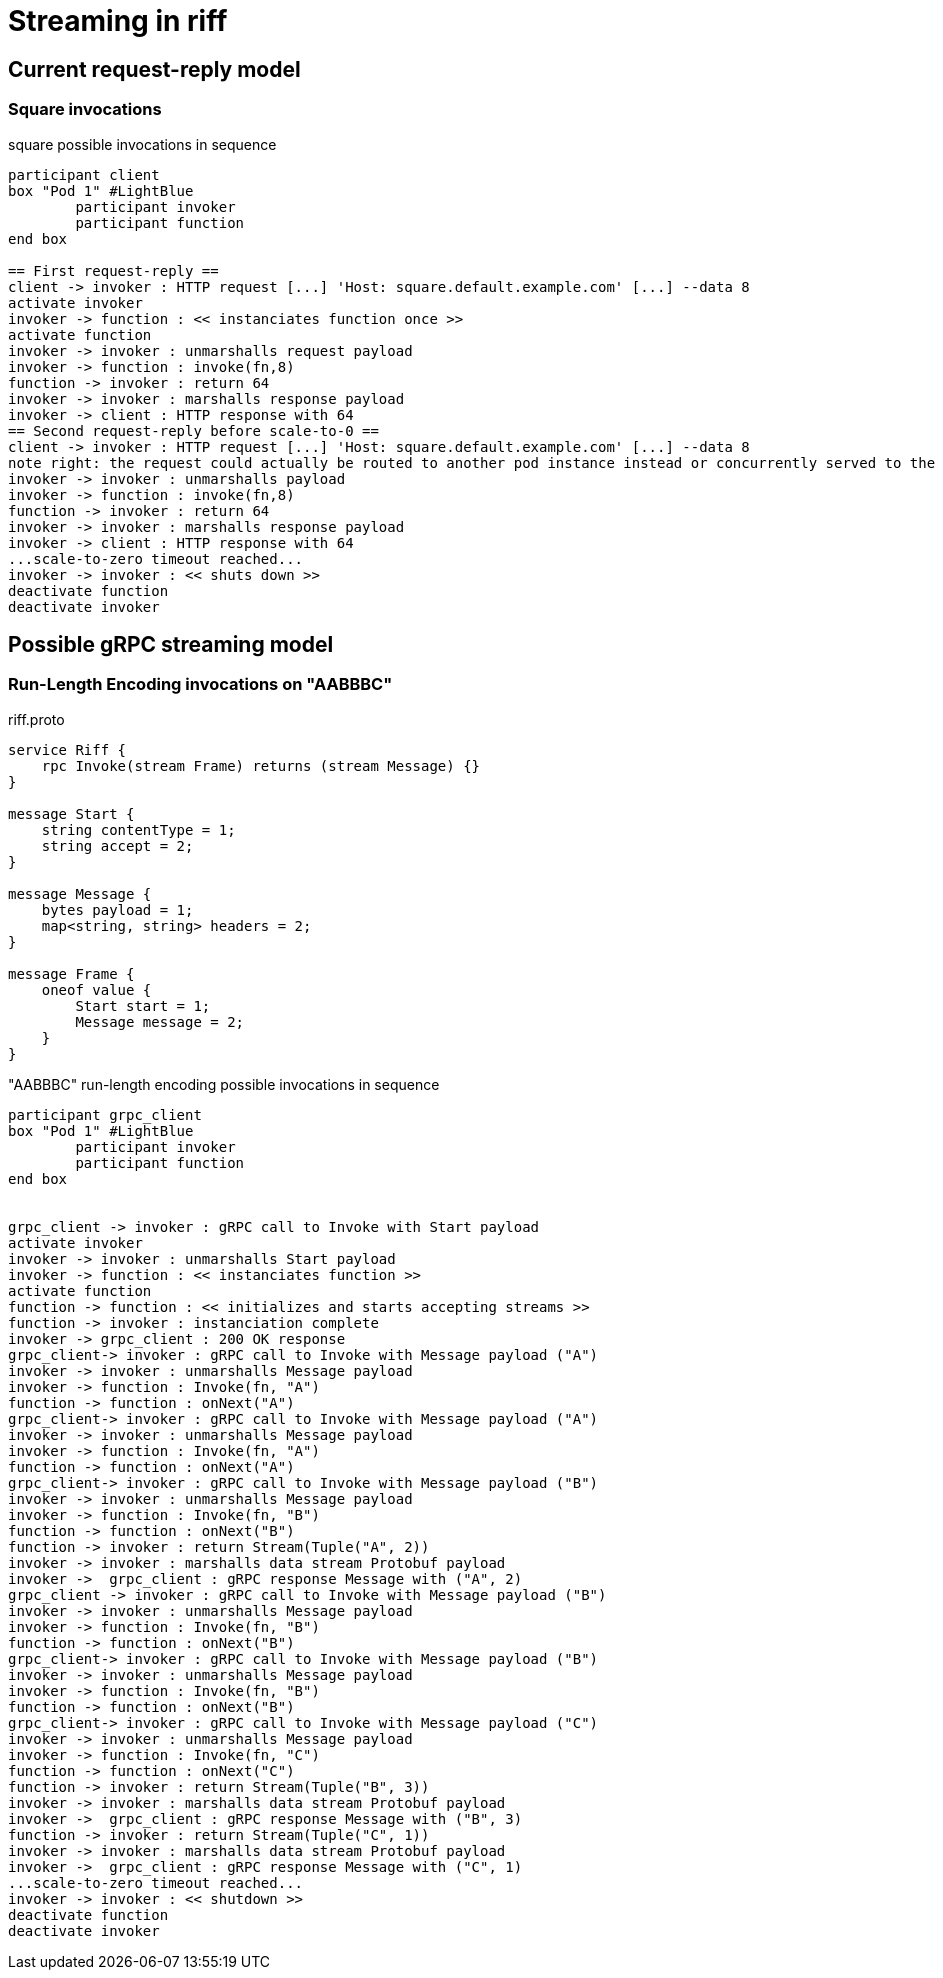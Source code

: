 = Streaming in riff

== Current request-reply model ==

=== Square invocations

.square possible invocations in sequence
[plantuml, format="png"]
----
participant client
box "Pod 1" #LightBlue
	participant invoker
	participant function
end box

== First request-reply ==
client -> invoker : HTTP request [...] 'Host: square.default.example.com' [...] --data 8
activate invoker
invoker -> function : << instanciates function once >>
activate function
invoker -> invoker : unmarshalls request payload
invoker -> function : invoke(fn,8)
function -> invoker : return 64
invoker -> invoker : marshalls response payload
invoker -> client : HTTP response with 64
== Second request-reply before scale-to-0 ==
client -> invoker : HTTP request [...] 'Host: square.default.example.com' [...] --data 8
note right: the request could actually be routed to another pod instance instead or concurrently served to the same pod 
invoker -> invoker : unmarshalls payload
invoker -> function : invoke(fn,8)
function -> invoker : return 64
invoker -> invoker : marshalls response payload
invoker -> client : HTTP response with 64
...scale-to-zero timeout reached...
invoker -> invoker : << shuts down >>
deactivate function
deactivate invoker
----

== Possible gRPC streaming model ==

=== Run-Length Encoding invocations on "AABBBC"

.riff.proto
[source,proto]
----
service Riff {
    rpc Invoke(stream Frame) returns (stream Message) {}
}

message Start {
    string contentType = 1;
    string accept = 2;
}

message Message {
    bytes payload = 1;
    map<string, string> headers = 2;
}

message Frame {
    oneof value {
        Start start = 1;
        Message message = 2;
    }
}
----

."AABBBC" run-length encoding possible invocations in sequence
[plantuml, format="png"]
----
participant grpc_client
box "Pod 1" #LightBlue
	participant invoker
	participant function
end box


grpc_client -> invoker : gRPC call to Invoke with Start payload
activate invoker
invoker -> invoker : unmarshalls Start payload
invoker -> function : << instanciates function >>
activate function
function -> function : << initializes and starts accepting streams >>
function -> invoker : instanciation complete
invoker -> grpc_client : 200 OK response
grpc_client-> invoker : gRPC call to Invoke with Message payload ("A")
invoker -> invoker : unmarshalls Message payload
invoker -> function : Invoke(fn, "A")
function -> function : onNext("A")
grpc_client-> invoker : gRPC call to Invoke with Message payload ("A")
invoker -> invoker : unmarshalls Message payload
invoker -> function : Invoke(fn, "A")
function -> function : onNext("A")
grpc_client-> invoker : gRPC call to Invoke with Message payload ("B")
invoker -> invoker : unmarshalls Message payload
invoker -> function : Invoke(fn, "B")
function -> function : onNext("B")
function -> invoker : return Stream(Tuple("A", 2))
invoker -> invoker : marshalls data stream Protobuf payload
invoker ->  grpc_client : gRPC response Message with ("A", 2)
grpc_client -> invoker : gRPC call to Invoke with Message payload ("B")
invoker -> invoker : unmarshalls Message payload
invoker -> function : Invoke(fn, "B")
function -> function : onNext("B")
grpc_client-> invoker : gRPC call to Invoke with Message payload ("B")
invoker -> invoker : unmarshalls Message payload
invoker -> function : Invoke(fn, "B")
function -> function : onNext("B")
grpc_client-> invoker : gRPC call to Invoke with Message payload ("C")
invoker -> invoker : unmarshalls Message payload
invoker -> function : Invoke(fn, "C")
function -> function : onNext("C")
function -> invoker : return Stream(Tuple("B", 3))
invoker -> invoker : marshalls data stream Protobuf payload
invoker ->  grpc_client : gRPC response Message with ("B", 3)
function -> invoker : return Stream(Tuple("C", 1))
invoker -> invoker : marshalls data stream Protobuf payload
invoker ->  grpc_client : gRPC response Message with ("C", 1)
...scale-to-zero timeout reached...
invoker -> invoker : << shutdown >>
deactivate function
deactivate invoker
----